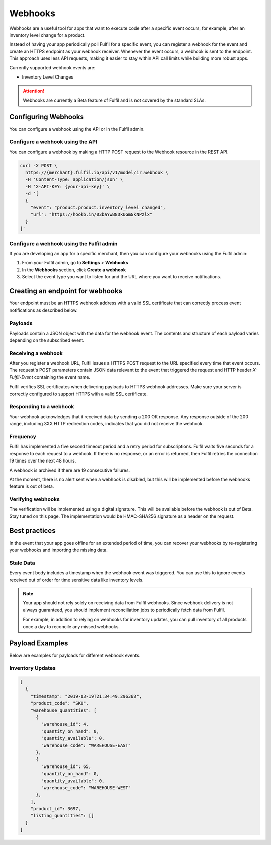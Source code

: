 Webhooks
========

Webhooks are a useful tool for apps that want to execute code after a
specific event occurs, for example, after an inventory level change for
a product.

Instead of having your app periodically poll Fulfil for a specific event,
you can register a webhook for the event and create an HTTPS endpoint as
your webhook receiver. Whenever the event occurs, a webhook is sent to
the endpoint. This approach uses less API requests, making it easier to
stay within API call limits while building more robust apps.

Currently supported webhook events are:

* Inventory Level Changes

.. attention::

  Webhooks are currently a Beta feature of Fulfil and is not covered
  by the standard SLAs.

Configuring Webhooks
--------------------

You can configure a webhook using the API or in the Fulfil admin.

Configure a webhook using the API
`````````````````````````````````

You can configure a webhook by making a HTTP POST request to the
Webhook resource in the REST API.

.. code-block:: shell

    curl -X POST \
      https://{merchant}.fulfil.io/api/v1/model/ir.webhook \
      -H 'Content-Type: application/json' \
      -H 'X-API-KEY: {your-api-key}' \
      -d '[
      {
        "event": "product.product.inventory_level_changed",
        "url": "https://hookb.in/03baYwB8DkUGmGkNPzlx"
      }
    ]'


Configure a webhook using the Fulfil admin
``````````````````````````````````````````

If you are developing an app for a specific merchant, then you can
configure your webhooks using the Fulfil admin:

1. From your Fulfil admin, go to **Settings** > **Webhooks**
2. In the **Webhooks** section, click **Create a webhook**
3. Select the event type you want to listen for and the URL where you
   want to receive notifications.

Creating an endpoint for webhooks
---------------------------------

Your endpoint must be an HTTPS webhook address with a valid SSL
certificate that can correctly process event notifications as
described below.

Payloads
````````

Payloads contain a JSON object with the data for the webhook event.
The contents and structure of each payload varies depending on the
subscribed event.


Receiving a webhook
```````````````````

After you register a webhook URL, Fulfil issues a HTTPS POST request
to the URL specified every time that event occurs. The request's POST
parameters contain JSON data relevant to the event that triggered
the request and HTTP header `X-Fulfil-Event` containing the event name.

Fulfil verifies SSL certificates when delivering payloads to HTTPS webhook
addresses. Make sure your server is correctly configured to support HTTPS
with a valid SSL certificate.

Responding to a webhook
```````````````````````

Your webhook acknowledges that it received data by sending a 200 OK response.
Any response outside of the 200 range, including 3XX HTTP redirection codes,
indicates that you did not receive the webhook.

Frequency
`````````

Fulfil has implemented a five second timeout period and a retry period for
subscriptions. Fulfil waits five seconds for a response to each request to
a webhook. If there is no response, or an error is returned, then Fulfil
retries the connection 19 times over the next 48 hours.

A webhook is archived if there are 19 consecutive failures.

At the moment, there is no alert sent when a webhook is disabled, but this
will be implemented before the webhooks feature is out of beta.

Verifying webhooks
```````````````````

The verification will be implemented using a digital signature. This will
be available before the webhook is out of Beta. Stay tuned on this page. The
implementation would be HMAC-SHA256 signature as a header on the request.


Best practices
--------------

In the event that your app goes offline for an extended period of time, you
can recover your webhooks by re-registering your webhooks and importing the
missing data.

Stale Data
``````````

Every event body includes a timestamp when the webhook event was triggered.
You can use this to ignore events received out of order for time sensitive
data like inventory levels.

.. note::

  Your app should not rely solely on receiving data from Fulfil webhooks.
  Since webhook delivery is not always guaranteed, you should implement
  reconciliation jobs to periodically fetch data from Fulfil.

  For example, in addition to relying on webhooks for inventory updates,
  you can pull inventory of all products once a day to reconcile any
  missed webhooks.


Payload Examples
----------------

Below are examples for payloads for different webhook events.

Inventory Updates
`````````````````

.. code-block:: javascript

    [
      {
        "timestamp": "2019-03-19T21:34:49.296368",
        "product_code": "SKU",
        "warehouse_quantities": [
          {
            "warehouse_id": 4,
            "quantity_on_hand": 0,
            "quantity_available": 0,
            "warehouse_code": "WAREHOUSE-EAST"
          },
          {
            "warehouse_id": 65,
            "quantity_on_hand": 0,
            "quantity_available": 0,
            "warehouse_code": "WAREHOUSE-WEST"
          },
        ],
        "product_id": 3697,
        "listing_quantities": []
      }
    ]
